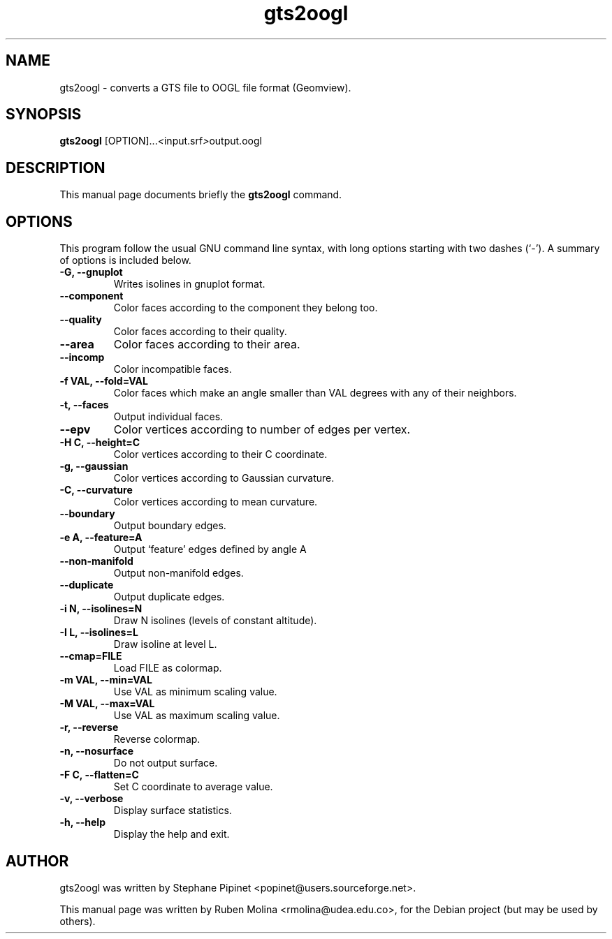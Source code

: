 .TH gts2oogl 1 "June 2, 2008" "" "gts2oogl: converts a GTS file to OOGL file format (Geomview)"

.SH NAME
gts2oogl \- converts a GTS file to OOGL file format (Geomview).

.SH SYNOPSIS
.B gts2oogl
.RI [OPTION]... < input.srf > output.oogl

.SH DESCRIPTION
This manual page documents briefly the
.B gts2oogl
command.

.SH OPTIONS
This program follow the usual GNU command line syntax, with long
options starting with two dashes (`-').
A summary of options is included below.
.TP
.B \-G, \-\-gnuplot
Writes isolines in gnuplot format.
.TP
.B \-\-component
Color faces according to the component they belong too.
.TP
.B \-\-quality
Color faces according to their quality.
.TP
.B \-\-area
Color faces according to their area.
.TP
.B \-\-incomp
Color incompatible faces.
.TP
.B \-f VAL, \-\-fold=VAL
Color faces which make an angle smaller than VAL degrees with any of their neighbors.
.TP
.B \-t, \-\-faces
Output individual faces.
.TP
.B \-\-epv
Color vertices according to number of edges per vertex.
.TP
.B \-H C, \-\-height=C
Color vertices according to their C coordinate.
.TP
.B \-g, \-\-gaussian
Color vertices according to Gaussian curvature.
.TP
.B \-C, \-\-curvature
Color vertices according to mean curvature.
.TP
.B \-\-boundary
Output boundary edges.
.TP
.B \-e A, \-\-feature=A
Output `feature' edges defined by angle A
.TP
.B \-\-non-manifold
Output non-manifold edges.
.TP
.B \-\-duplicate
Output duplicate edges.
.TP
.B \-i N, \-\-isolines=N
Draw N isolines (levels of constant altitude).
.TP
.B \-I L, \-\-isolines=L
Draw isoline at level L.
.TP
.B \-\-cmap=FILE
Load FILE as colormap.
.TP
.B \-m VAL, \-\-min=VAL
Use VAL as minimum scaling value.
.TP
.B \-M VAL, \-\-max=VAL
Use VAL as maximum scaling value.
.TP
.B \-r, \-\-reverse
Reverse colormap.
.TP
.B \-n, \-\-nosurface
Do not output surface.
.TP
.B \-F C, \-\-flatten=C
Set C coordinate to average value.
.TP
.B \-v, \-\-verbose
Display surface statistics.
.TP
.B \-h, \-\-help
Display the help and exit.

.SH AUTHOR
gts2oogl was written by Stephane Pipinet <popinet@users.sourceforge.net>.
.PP
This manual page was written by Ruben Molina <rmolina@udea.edu.co>,
for the Debian project (but may be used by others).
